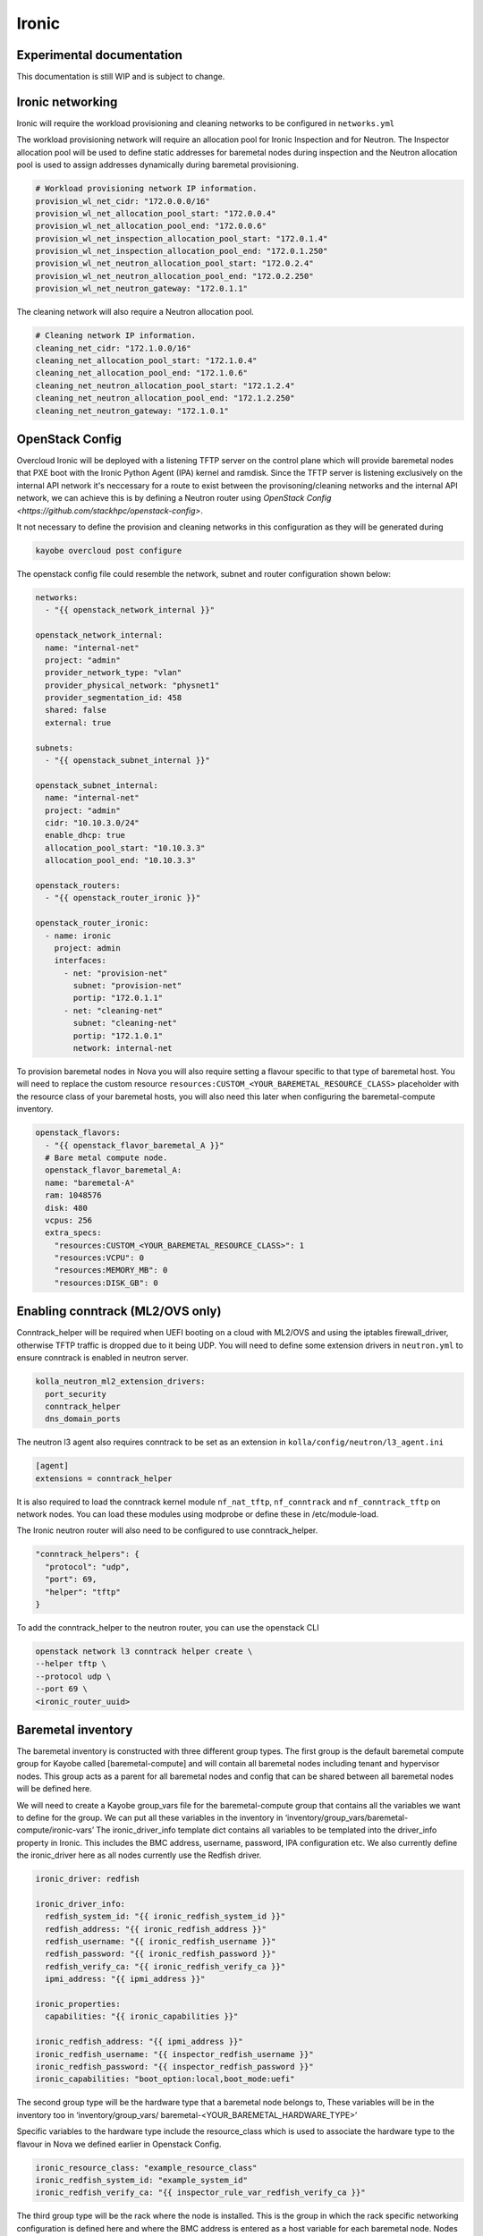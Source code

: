 ======
Ironic
======

Experimental documentation
==========================

This documentation is still WIP and is subject to change.

Ironic networking
=================

Ironic will require the workload provisioning and cleaning networks to be
configured in ``networks.yml``

The workload provisioning network will require an allocation pool for
Ironic Inspection and for Neutron. The Inspector allocation pool will be
used to define static addresses for baremetal nodes during inspection and
the Neutron allocation pool is used to assign addresses dynamically during
baremetal provisioning.

.. code-block:: yaml

  # Workload provisioning network IP information.
  provision_wl_net_cidr: "172.0.0.0/16"
  provision_wl_net_allocation_pool_start: "172.0.0.4"
  provision_wl_net_allocation_pool_end: "172.0.0.6"
  provision_wl_net_inspection_allocation_pool_start: "172.0.1.4"
  provision_wl_net_inspection_allocation_pool_end: "172.0.1.250"
  provision_wl_net_neutron_allocation_pool_start: "172.0.2.4"
  provision_wl_net_neutron_allocation_pool_end: "172.0.2.250"
  provision_wl_net_neutron_gateway: "172.0.1.1"

The cleaning network will also require a Neutron allocation pool.

.. code-block:: yaml

  # Cleaning network IP information.
  cleaning_net_cidr: "172.1.0.0/16"
  cleaning_net_allocation_pool_start: "172.1.0.4"
  cleaning_net_allocation_pool_end: "172.1.0.6"
  cleaning_net_neutron_allocation_pool_start: "172.1.2.4"
  cleaning_net_neutron_allocation_pool_end: "172.1.2.250"
  cleaning_net_neutron_gateway: "172.1.0.1"

OpenStack Config
================

Overcloud Ironic will be deployed with a listening TFTP server on the
control plane which will provide baremetal nodes that PXE boot with the
Ironic Python Agent (IPA) kernel and ramdisk. Since the TFTP server is
listening exclusively on the internal API network it's neccessary for a
route to exist between the provisoning/cleaning networks and the internal
API network, we can achieve this is by defining a Neutron router using
`OpenStack Config <https://github.com/stackhpc/openstack-config>`.

It not necessary to define the provision and cleaning networks in this
configuration as they will be generated during

.. code-block:: console

  kayobe overcloud post configure

The openstack config file could resemble the network, subnet and router
configuration shown below:

.. code-block:: yaml

  networks:
    - "{{ openstack_network_internal }}"

  openstack_network_internal:
    name: "internal-net"
    project: "admin"
    provider_network_type: "vlan"
    provider_physical_network: "physnet1"
    provider_segmentation_id: 458
    shared: false
    external: true

  subnets:
    - "{{ openstack_subnet_internal }}"

  openstack_subnet_internal:
    name: "internal-net"
    project: "admin"
    cidr: "10.10.3.0/24"
    enable_dhcp: true
    allocation_pool_start: "10.10.3.3"
    allocation_pool_end: "10.10.3.3"

  openstack_routers:
    - "{{ openstack_router_ironic }}"

  openstack_router_ironic:
    - name: ironic
      project: admin
      interfaces:
        - net: "provision-net"
          subnet: "provision-net"
          portip: "172.0.1.1"
        - net: "cleaning-net"
          subnet: "cleaning-net"
          portip: "172.1.0.1"
          network: internal-net

To provision baremetal nodes in Nova you will also require setting a flavour
specific to that type of baremetal host. You will need to replace the custom
resource ``resources:CUSTOM_<YOUR_BAREMETAL_RESOURCE_CLASS>`` placeholder with
the resource class of your baremetal hosts, you will also need this later when
configuring the baremetal-compute inventory.

.. code-block:: yaml

  openstack_flavors:
    - "{{ openstack_flavor_baremetal_A }}"
    # Bare metal compute node.
    openstack_flavor_baremetal_A:
    name: "baremetal-A"
    ram: 1048576
    disk: 480
    vcpus: 256
    extra_specs:
      "resources:CUSTOM_<YOUR_BAREMETAL_RESOURCE_CLASS>": 1
      "resources:VCPU": 0
      "resources:MEMORY_MB": 0
      "resources:DISK_GB": 0

Enabling conntrack (ML2/OVS only)
=================================

Conntrack_helper will be required when UEFI booting on a cloud with ML2/OVS
and using the iptables firewall_driver, otherwise TFTP traffic is dropped due
to it being UDP. You will need to define some extension drivers in ``neutron.yml``
to ensure conntrack is enabled in neutron server.

.. code-block:: yaml

  kolla_neutron_ml2_extension_drivers:
    port_security
    conntrack_helper
    dns_domain_ports

The neutron l3 agent also requires conntrack to be set as an extension in
``kolla/config/neutron/l3_agent.ini``

.. code-block:: ini

  [agent]
  extensions = conntrack_helper

It is also required to load the conntrack kernel module ``nf_nat_tftp``,
``nf_conntrack`` and ``nf_conntrack_tftp`` on network nodes. You can load these
modules using modprobe or define these in /etc/module-load.

The Ironic neutron router will also need to be configured to use
conntrack_helper.

.. code-block:: json

  "conntrack_helpers": {
    "protocol": "udp",
    "port": 69,
    "helper": "tftp"
  }

To add the conntrack_helper to the neutron router, you can use the openstack
CLI

.. code-block:: console

  openstack network l3 conntrack helper create \
  --helper tftp \
  --protocol udp \
  --port 69 \
  <ironic_router_uuid>

Baremetal inventory
===================

The baremetal inventory is constructed with three different group types.
The first group is the default baremetal compute group for Kayobe called
[baremetal-compute] and will contain all baremetal nodes including tenant
and hypervisor nodes. This group acts as a parent for all baremetal nodes
and config that can be shared between all baremetal nodes will be defined
here.

We will need to create a Kayobe group_vars file for the baremetal-compute
group that contains all the variables we want to define for the group. We
can put all these variables in the inventory in
‘inventory/group_vars/baremetal-compute/ironic-vars’ The ironic_driver_info
template dict contains all variables to be templated into the driver_info
property in Ironic. This includes the BMC address, username, password,
IPA configuration etc. We also currently define the ironic_driver here as
all nodes currently use the Redfish driver.

.. code-block:: yaml

    ironic_driver: redfish

    ironic_driver_info:
      redfish_system_id: "{{ ironic_redfish_system_id }}"
      redfish_address: "{{ ironic_redfish_address }}"
      redfish_username: "{{ ironic_redfish_username }}"
      redfish_password: "{{ ironic_redfish_password }}"
      redfish_verify_ca: "{{ ironic_redfish_verify_ca }}"
      ipmi_address: "{{ ipmi_address }}"

    ironic_properties:
      capabilities: "{{ ironic_capabilities }}"

    ironic_redfish_address: "{{ ipmi_address }}"
    ironic_redfish_username: "{{ inspector_redfish_username }}"
    ironic_redfish_password: "{{ inspector_redfish_password }}"
    ironic_capabilities: "boot_option:local,boot_mode:uefi"

The second group type will be the hardware type that a baremetal node belongs
to, These variables will be in the inventory too in ‘inventory/group_vars/
baremetal-<YOUR_BAREMETAL_HARDWARE_TYPE>’

Specific variables to the hardware type include the resource_class which is
used to associate the hardware type to the flavour in Nova we defined earlier
in Openstack Config.

.. code-block:: yaml

    ironic_resource_class: "example_resource_class"
    ironic_redfish_system_id: "example_system_id"
    ironic_redfish_verify_ca: "{{ inspector_rule_var_redfish_verify_ca }}"

The third group type will be the rack where the node is installed. This is the
group in which the rack specific networking configuration is defined here and
where the BMC address is entered as a host variable for each baremetal node.
Nodes can now be entered directly into the hosts file as part of this group.

.. code-block:: ini

    [rack1]
    hv001 ipmi_address=10.1.28.16
    hv002 ipmi_address=10.1.28.17
    …

This rack group contains the baremetal hosts but will also need to be
associated with the baremetal-compute and baremetal-sr645 groups in order for
those variables to be associated with the rack group.
	
.. code-block:: ini

	[baremetal-<YOUR_BAREMETAL_HARDWARE_TYPE>:children]
	rack1
	…

	[baremetal-compute:children]
	rack1
	…

Node enrollment
===============

When nodes are defined in the inventory you can begin enrolling them by
invoking the Kayobe commmand

.. code-block:: console

  (kayobe) $ kayobe baremetal compute register

All nodes that were not defined in Ironic previously should’ve been enrolled
following this playbook and should now be in ‘manageable’ state if Ironic was
able to reach the BMC of the node. We will need to inspect the baremetal nodes
to gather information about their hardware to prepare for deployment. Kayobe
provides an inspection workflow and can be run using:

.. code-block:: console

  (kayobe) $ kayobe baremetal compute inspect

Inspection would require PXE booting the nodes into IPA. If the nodes were able
to PXE boot properly they would now be in ‘manageable’ state again. If an error
developed during PXE booting, the nodes will now be in ‘inspect failed’ state
and issues preventing the node from booting or returning introspection data
will need to be resolved before continuing. If the nodes did inspect properly,
they can be cleaned and made available to Nova by running the provide workflow.

.. code-block:: console

  (kayobe) $ kayobe baremetal compute provide

Baremetal hypervisors
=====================

Nodes that will not be dedicated as baremetal tenant nodes can be converted
into hypervisors as required. StackHPC Kayobe configuration provides a workflow
to provision baremetal tenants with the purpose of converted these nodes to
hypervisors. To begin the process of converting nodes we will need to define a
child group of the rack which will contain baremetal nodes dedicated to compute
hosts.

.. code-block:: ini

	[rack1]
  hv001 ipmi_address=10.1.28.16
  hv002 ipmi_address=10.1.28.17
  …

	[rack1-compute]
  hv003 ipmi_address=10.1.28.18
  hv004 ipmi_address=10.1.28.19
  …

	[rack1:children]
	rack1-compute

	[compute:children]
	rack1-compute

The rack1-compute group as shown above is also associated with the Kayobe
compute group in order for Kayobe to run the compute Kolla workflows on these
nodes during service deployment.

You will also need to setup the Kayobe network configuration for the rack1
group. In networks.yml you should create an admin network for the rack1 group,
this should consist of the correct CIDR for the rack being deployed.
The configuration should resemble below in networks.yml:

.. code-block:: yaml

	physical_rack1_admin_oc_net_cidr: “172.16.208.128/27”
	physical_rack1_admin_oc_net_gateway: “172.16.208.129”
	physical_rack1_admin_net_defroute: true

You will also need to configure a neutron network for racks to deploy instances
on, we can configure this in openstack-config as before. We will need to define
this network and associate a subnet for it for each rack we want to enroll in
Ironic.

.. code-block:: yaml

	openstack_network_rack:
  name: "rack-net"
  project: "admin"
  provider_network_type: "vlan"
  provider_physical_network: "provider"
  provider_segmentation_id: 450
  shared: false
  external: false
  subnets:
	- "{{ openstack_subnet_rack1 }}"

  openstack_subnet_rack1:
    name: "rack1-subnet"
    project: "admin"
    cidr: "172.16.208.128/27"
    enable_dhcp: false
    gateway_ip: "172.16.208.129"
    allocation_pool_start: "172.16.208.130"
    allocation_pool_end: "172.16.208.130"

The subnet configuration largely resembles the Kayobe network configuration,
however we do not need to define an allocation pool or enable dhcp as we will
be associating neutron ports with our hypervisor instances per IP address to
ensure they match up properly.

Now we should ensure the network interfaces are properly configured for the
rack1-compute group, the interfaces should include the kayobe admin network
for rack1 and the kayobe internal API network and be defined in the group_vars.

.. code-block:: yaml

 network_interfaces:
  - "internal_net"
  - "physical_rack1_admin_oc_net"

  admin_oc_net_name: "physical_rack1_admin_oc_net"

  physical_rack1_admin_oc_net_bridge_ports:
    - eth0
  physical_rack1_admin_oc_net_interface: br0

  internal_net_interface: "br0.{{ internal_net_vlan }}"

We should also ensure some variables are configured properly for our group,
such as the hypervisor image. These variables can be defined anywhere in
group_vars, we can place them in the ironic-vars file we used before for
baremetal node registration.

.. code-block:: yaml

	hypervisor_image: "<image_uuid>"
	key_name: "<key_name>"
	availability_zone: "nova"
	baremetal_flavor: "<ironic_flavor_name>"
	baremetal_network: "rack-net"
	auth:
    auth_url: "{{ lookup('env', 'OS_AUTH_URL') }}"
    username: "{{ lookup('env', 'OS_USERNAME') }}"
    password: "{{ lookup('env', 'OS_PASSWORD') }}"
    project_name: "{{ lookup('env', 'OS_PROJECT_NAME') }}"

With these variables defined we can now begin deploying the baremetal nodes as
instances, to begin we invoke the deploy-baremetal-hypervisor ansible playbook.

.. code-block:: console

	kayobe playbook run $KAYOBE_CONFIG_PATH/ansible/deploy-baremetal-hypervisor.yml

This playbook will update the Kayobe network allocations with the the admin
network addresses associated with that rack for each baremetal server, e.g.
in the case of rack 1 this will appear in network-allocations.yml as 

.. code-block:: yaml

  physical_rack1_admin_oc_net_ips:
    hv003: 172.16.208.133
    hv004: 172.16.208.134

Once the network allocations have been updated, the playbook will then create a
Neutron port configured with the address of the baremetal node admin network.
The baremetal hypervisors will then be imaged and deployed associated with that
Neutron port. You should ensure that all nodes are correctly associated with
the right baremetal instance, you can do this by running a baremetal node show
on any given hypervisor node and comparing the server uuid to the metadata on
the Nova instance.

Once the nodes are deployed, we can use Kayobe to configure them as compute
hosts, running kayobe overcloud host configure on these nodes will ensure that
all networking, package and various other host configurations are setup

.. code-block:: console

  kayobe overcloud host configure --limit baremetal-<YOUR_BAREMETAL_HARDWARE_TYPE>

Following host configuration we can begin deploying OpenStack services to the
baremetal hypervisors by invoking kayobe overcloud service deploy. Nova
services will be deployed to the baremetal hosts.

.. code-block:: console

  kayobe overcloud service deploy --kolla-limit baremetal-<YOUR_BAREMETAL_HARDWARE_TYPE>

Un-enrolling hypervisors
========================

To convert baremetal hypervisors into regular baremetal compute instances you
will need to drain the hypervisor of all running compute instances, you should
first invoke the nova-compute-disable playbook to ensure all Nova services on
the baremetal node are disabled and compute instances will not be allocated to
this node.

.. code-block:: console

  (kayobe) $ kayobe playbook run $KAYOBE_CONFIG_PATH/ansible/nova-compute-disable.yml

Now the Nova services are disabled you should also ensure any existing compute
instances are moved elsewhere by invoking the nova-compute-drain playbook

.. code-block:: console

  (kayobe) $ kayobe playbook run $KAYOBE_CONFIG_PATH/ansible/nova-compute-drain.yml

Now the node has no instances allocated to it you can delete the instance using
the OpenStack CLI and the node will be moved back to ``available`` state.

.. code-block:: console

  (os-venv) $ openstack server delete ...
